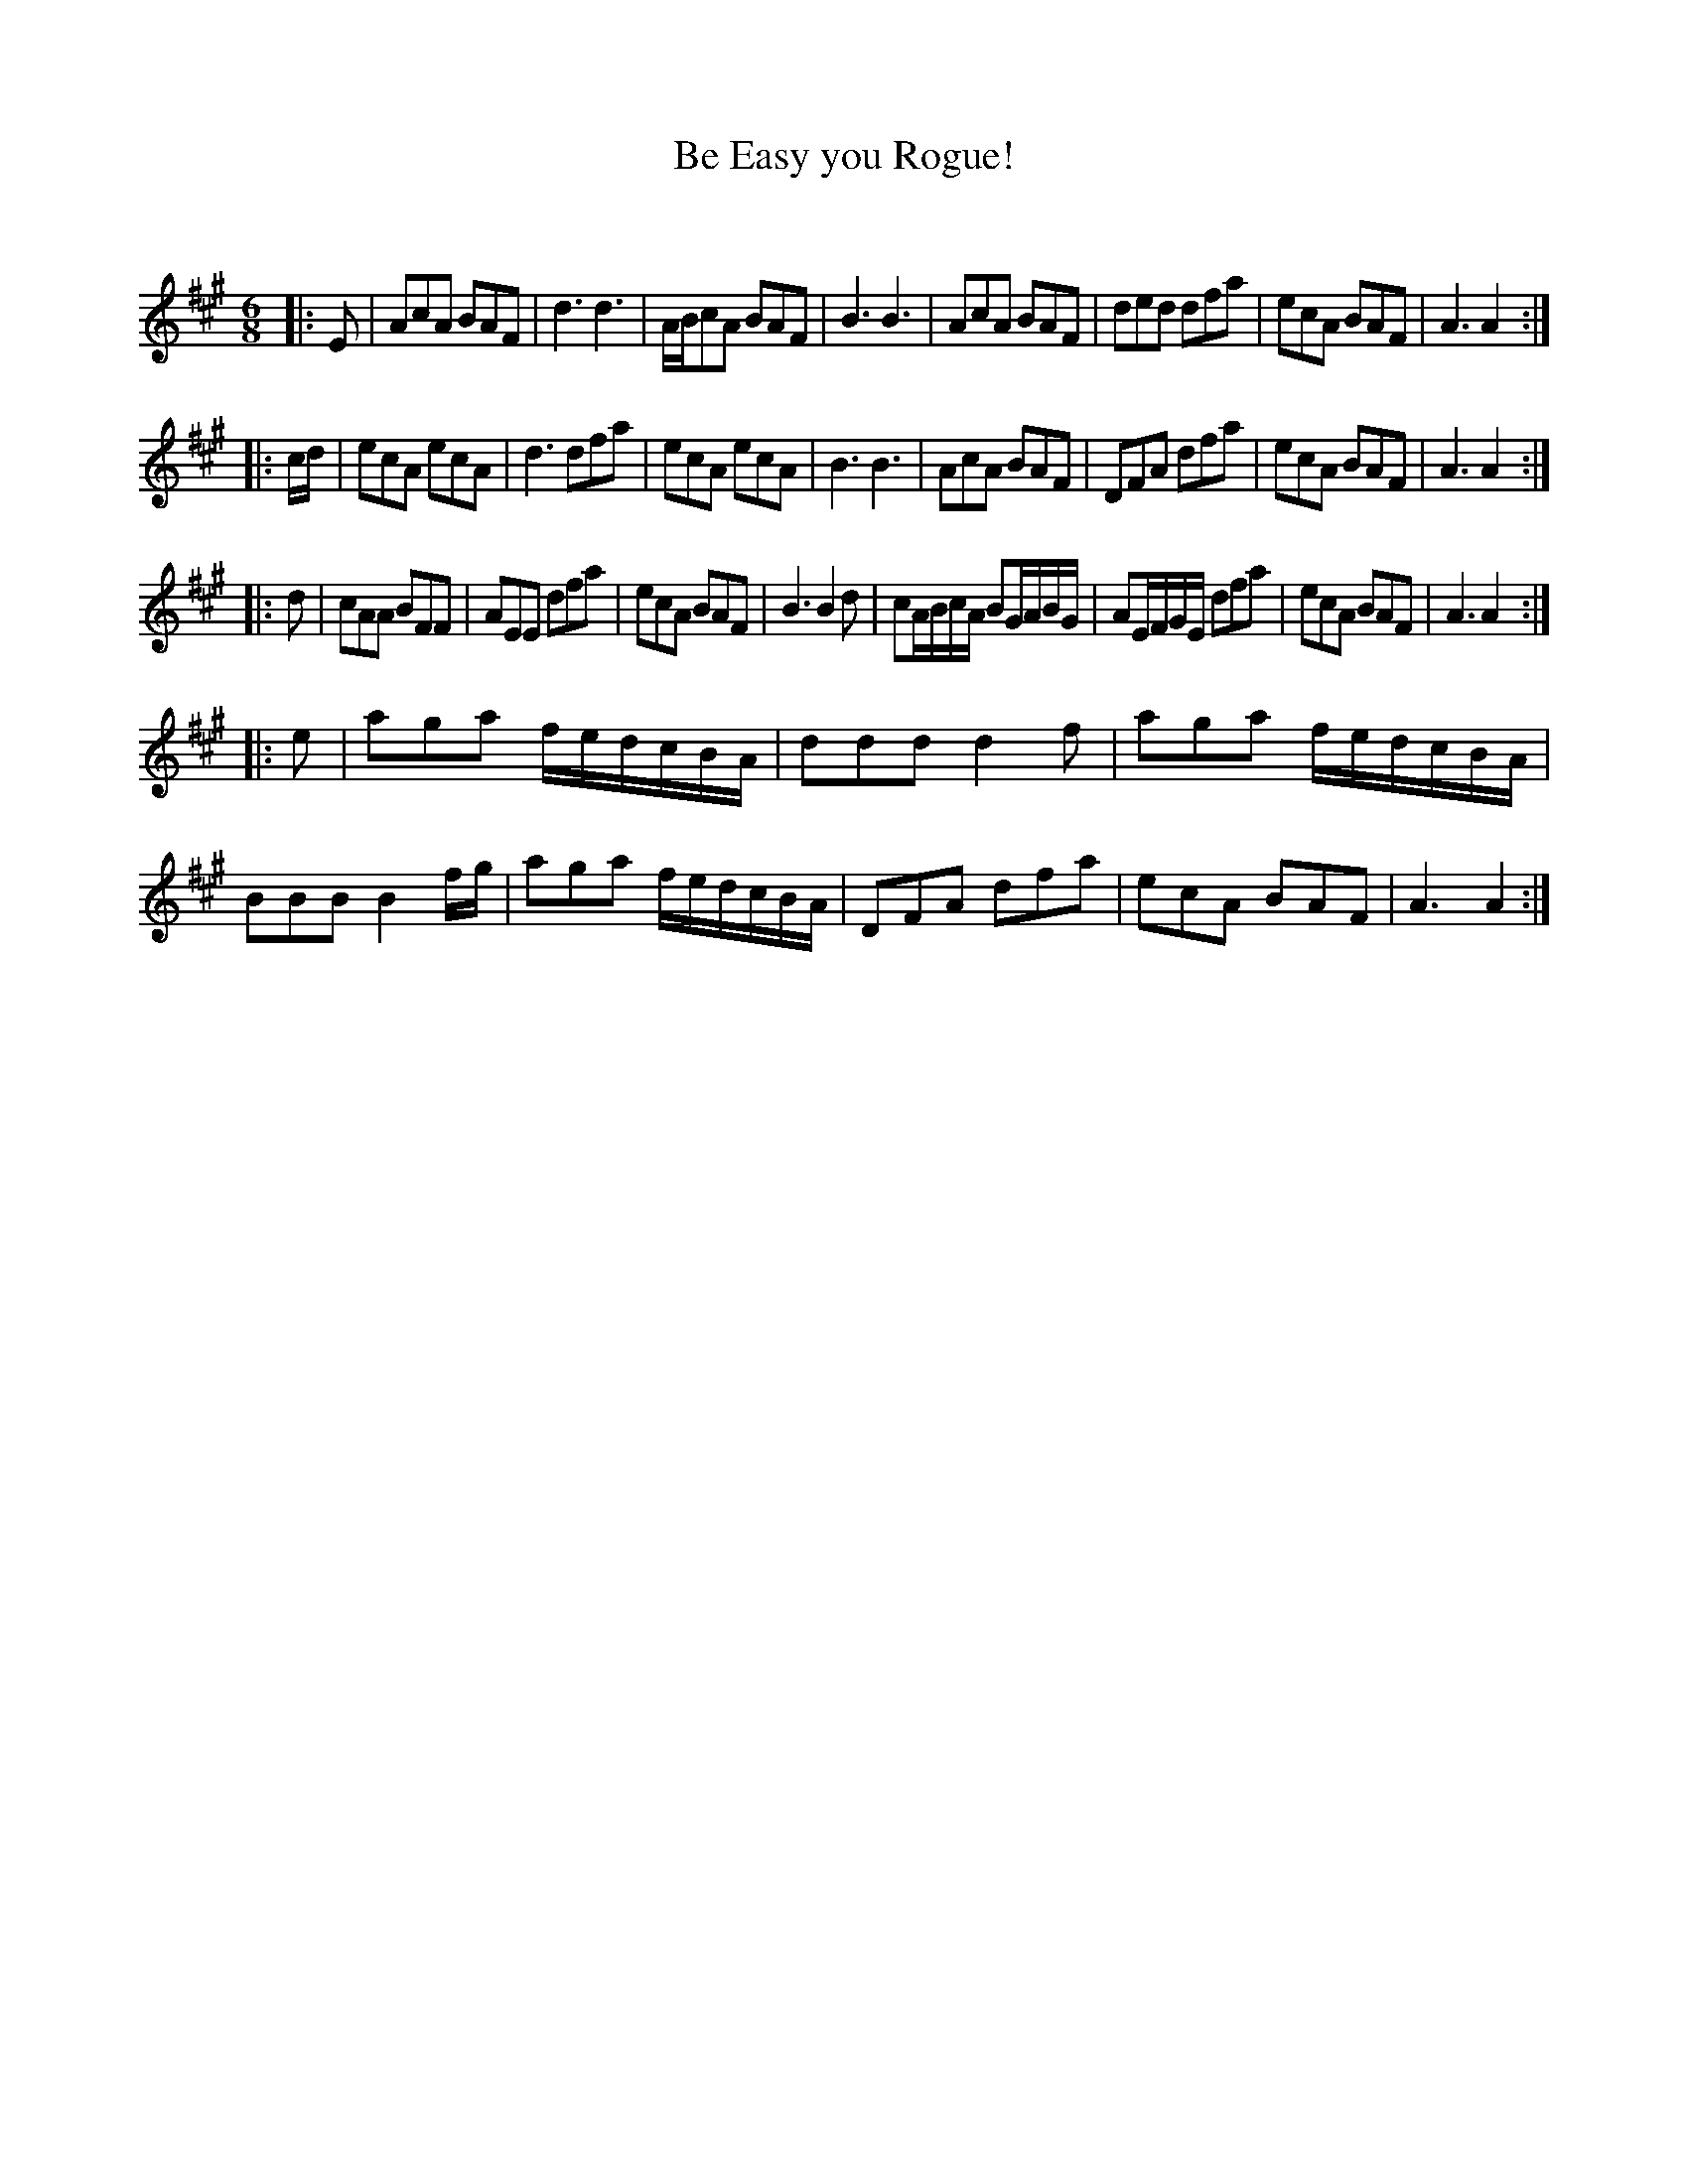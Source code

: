 X:1
T: Be Easy you Rogue!
C:
R:Jig
Q:180
K:A
M:6/8
L:1/16
|:E2|A2c2A2 B2A2F2|d6 d6|ABc2A2 B2A2F2|B6 B6|A2c2A2 B2A2F2|d2e2d2 d2f2a2|e2c2A2 B2A2F2|A6 A4:|
|:cd|e2c2A2 e2c2A2|d6 d2f2a2|e2c2A2 e2c2A2|B6 B6|A2c2A2 B2A2F2|D2F2A2 d2f2a2|e2c2A2 B2A2F2|A6 A4:|
|:d2|c2A2A2 B2F2F2|A2E2E2 d2f2a2|e2c2A2 B2A2F2|B6 B4d2|c2ABcA B2GABG|A2EFGE d2f2a2|e2c2A2 B2A2F2|A6 A4:|
|:e2|a2g2a2 fedcBA|d2d2d2 d4f2|a2g2a2 fedcBA|B2B2B2 B4fg|a2g2a2 fedcBA|D2F2A2 d2f2a2|e2c2A2 B2A2F2|A6 A4:|
